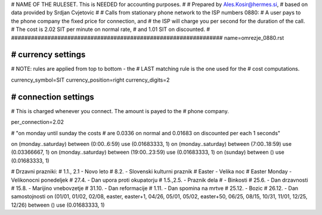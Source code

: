 ################################################################
#
# NAME OF THE RULESET. This is NEEDED for accounting purposes.
#
# Prepared by Ales.Kosir@hermes.si, 
# based on data provided by Srdjan Cvjetovic
#
# Calls from stationary phone network to the ISP numbers 0880:
# A user pays to the phone company the fixed price for connection, and 
# the ISP will charge you per second for the duration of the call.
# The cost is 2.02 SIT per minute on normal rate,
# and 1.01 SIT on discounted. 
#
################################################################
name=omrezje_0880.rst

################################################################
# currency settings
################################################################

# NOTE: rules are applied from top to bottom - the
#       LAST matching rule is the one used for the
#       cost computations.

currency_symbol=SIT
currency_position=right 
currency_digits=2

################################################################
# connection settings
################################################################

# This is charged whenever you connect. The amount is payed to the 
# phone company.

per_connection=2.02

# "on monday until sunday the costs
# are 0.0336 on normal and 0.01683 on discounted per each 1 seconds"

on (monday..saturday) between (0:00..6:59)   use (0.01683333, 1)
on (monday..saturday) between (7:00..18:59)  use (0.03366667, 1)
on (monday..saturday) between (19:00..23:59) use (0.01683333, 1)
on (sunday) between () use (0.01683333, 1)

# Drzavni prazniki:
# 1.1., 2.1 - Novo leto
# 8.2.      - Slovenski kulturni praznik
# Easter    - Velika noc
# Easter Monday - Velikonocni ponedeljek
# 27.4.     - Dan upora proti okupatorju
# 1.5.,2.5. - Praznik dela
#           - Binkosti
# 25.6.     - Dan drzavnosti
# 15.8.     - Marijino vnebovzetje
# 31.10.    - Dan reformacije
# 1.11.     - Dan spomina na mrtve
# 25.12.    - Bozic
# 26.12.    - Dan samostojnosti
on (01/01, 01/02, 02/08, easter, easter+1, 04/26, 05/01, 05/02, easter+50, 06/25, 08/15, 10/31, 11/01, 12/25, 12/26) between () use (0.01683333, 1)




